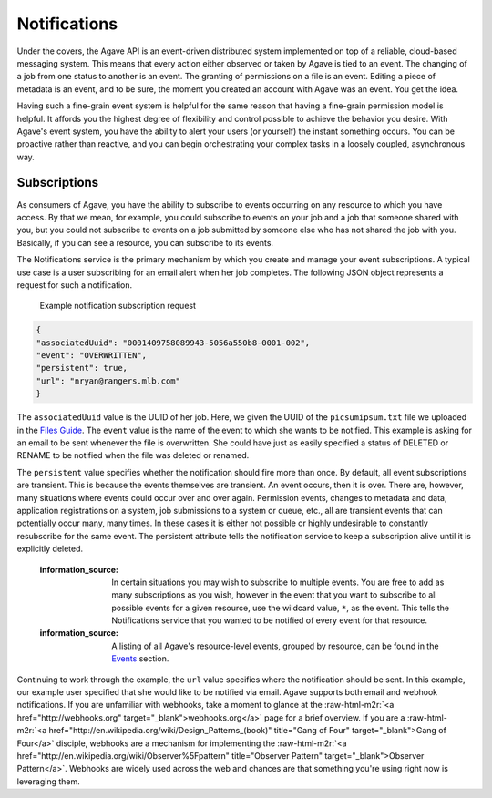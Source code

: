 .. role:: raw-html-m2r(raw)
   :format: html


Notifications
=============

Under the covers, the Agave API is an event-driven distributed system implemented on top of a reliable, cloud-based messaging system. This means that every action either observed or taken by Agave is tied to an event. The changing of a job from one status to another is an event. The granting of permissions on a file is an event. Editing a piece of metadata is an event, and to be sure, the moment you created an account with Agave was an event. You get the idea.

Having such a fine-grain event system is helpful for the same reason that having a fine-grain permission model is helpful. It affords you the highest degree of flexibility and control possible to achieve the behavior you desire. With Agave's event system, you have the ability to alert your users (or yourself) the instant something occurs. You can be proactive rather than reactive, and you can begin orchestrating your complex tasks in a loosely coupled, asynchronous way.

Subscriptions
-------------

As consumers of Agave, you have the ability to subscribe to events occurring on any resource to which you have access. By that we mean, for example, you could subscribe to events on your job and a job that someone shared with you, but you could not subscribe to events on a job submitted by someone else who has not shared the job with you. Basically, if you can see a resource, you can subscribe to its events.

The Notifications service is the primary mechanism by which you create and manage your event subscriptions. A typical use case is a user subscribing for an email alert when her job completes. The following JSON object represents a request for such a notification.

..

   Example notification subscription request


.. code-block:: json

   {
   "associatedUuid": "0001409758089943-5056a550b8-0001-002",
   "event": "OVERWRITTEN",
   "persistent": true,
   "url": "nryan@rangers.mlb.com"
   }

The ``associatedUuid`` value is the UUID of her job. Here, we given the UUID of the ``picsumipsum.txt`` file we uploaded in the `Files Guide <https://tacc-cloud.readthedocs.io/projects/agave/en/latest/agave/guides/files/introduction.html>`_. The ``event`` value is the name of the event to which she wants to be notified. This example is asking for an email to be sent whenever the file is overwritten. She could have just as easily specified a status of DELETED or RENAME to be notified when the file was deleted or renamed.

The ``persistent`` value specifies whether the notification should fire more than once. By default, all event subscriptions are transient. This is because the events themselves are transient. An event occurs, then it is over. There are, however, many situations where events could occur over and over again. Permission events, changes to metadata and data, application registrations on a system, job submissions to a system or queue, etc., all are transient events that can potentially occur many, many times. In these cases it is either not possible or highly undesirable to constantly resubscribe for the same event. The persistent attribute tells the notification service to keep a subscription alive until it is explicitly deleted.

..

   :information_source: In certain situations you may wish to subscribe to multiple events. You are free to add as many subscriptions as you wish, however in the event that you want to subscribe to all possible events for a given resource, use the wildcard value, ``*``\ , as the event. This tells the Notifications service that you wanted to be notified of every event for that resource.

   :information_source: A listing of all Agave's resource-level events, grouped by resource, can be found in the `Events <https://tacc-cloud.readthedocs.io/projects/agave/en/latest/agave/guides/events/introduction.html>`_ section.


Continuing to work through the example, the ``url`` value specifies where the notification should be sent. In this example, our example user specified that she would like to be notified via email. Agave supports both email and webhook notifications. If you are unfamiliar with webhooks, take a moment to glance at the :raw-html-m2r:`<a href="http://webhooks.org" target="_blank">webhooks.org</a>` page for a brief overview. If you are a :raw-html-m2r:`<a href="http://en.wikipedia.org/wiki/Design_Patterns_(book)" title="Gang of Four" target="_blank">Gang of Four</a>` disciple, webhooks are a mechanism for implementing the :raw-html-m2r:`<a href="http://en.wikipedia.org/wiki/Observer%5Fpattern" title="Observer Pattern" target="_blank">Observer Pattern</a>`. Webhooks are widely used across the web and chances are that something you're using right now is leveraging them.
